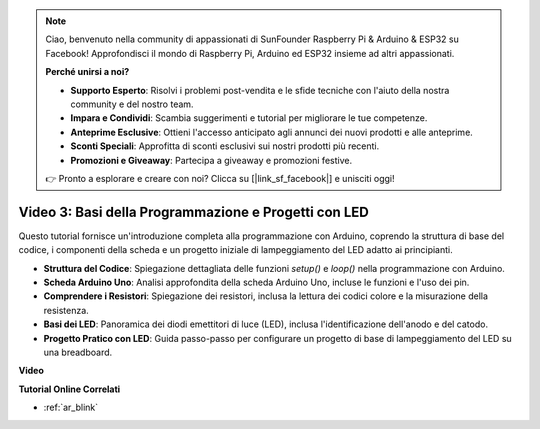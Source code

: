 .. note::

    Ciao, benvenuto nella community di appassionati di SunFounder Raspberry Pi & Arduino & ESP32 su Facebook! Approfondisci il mondo di Raspberry Pi, Arduino ed ESP32 insieme ad altri appassionati.

    **Perché unirsi a noi?**

    - **Supporto Esperto**: Risolvi i problemi post-vendita e le sfide tecniche con l'aiuto della nostra community e del nostro team.
    - **Impara e Condividi**: Scambia suggerimenti e tutorial per migliorare le tue competenze.
    - **Anteprime Esclusive**: Ottieni l'accesso anticipato agli annunci dei nuovi prodotti e alle anteprime.
    - **Sconti Speciali**: Approfitta di sconti esclusivi sui nostri prodotti più recenti.
    - **Promozioni e Giveaway**: Partecipa a giveaway e promozioni festive.

    👉 Pronto a esplorare e creare con noi? Clicca su [|link_sf_facebook|] e unisciti oggi!

Video 3: Basi della Programmazione e Progetti con LED
=========================================================

Questo tutorial fornisce un'introduzione completa alla programmazione con Arduino, coprendo la struttura di base del codice, i componenti della scheda e un progetto iniziale di lampeggiamento del LED adatto ai principianti.

* **Struttura del Codice**: Spiegazione dettagliata delle funzioni `setup()` e `loop()` nella programmazione con Arduino.
* **Scheda Arduino Uno**: Analisi approfondita della scheda Arduino Uno, incluse le funzioni e l'uso dei pin.
* **Comprendere i Resistori**: Spiegazione dei resistori, inclusa la lettura dei codici colore e la misurazione della resistenza.
* **Basi dei LED**: Panoramica dei diodi emettitori di luce (LED), inclusa l'identificazione dell'anodo e del catodo.
* **Progetto Pratico con LED**: Guida passo-passo per configurare un progetto di base di lampeggiamento del LED su una breadboard.


**Video**

.. raw:: html

    <iframe width="600" height="400" src="https://www.youtube.com/embed/X8OJjMIHCrw?si=2ozShf1dfpThus3_" title="YouTube video player" frameborder="0" allow="accelerometer; autoplay; clipboard-write; encrypted-media; gyroscope; picture-in-picture; web-share" allowfullscreen></iframe>

    <br/><br/>

**Tutorial Online Correlati**

* :ref:`ar_blink`